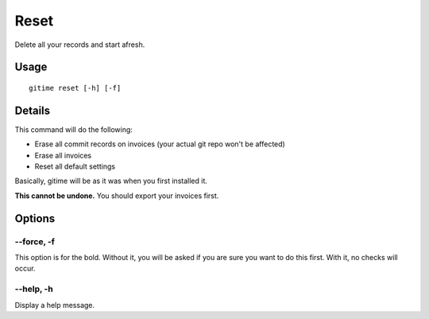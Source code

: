 Reset
=====

Delete all your records and start afresh.

Usage
-----

::

	gitime reset [-h] [-f]

Details
-------

This command will do the following:

- Erase all commit records on invoices (your actual git repo won't be affected)
- Erase all invoices
- Reset all default settings

Basically, gitime will be as it was when you first installed it.

**This cannot be undone.** You should export your invoices first.

Options
-------

--force, -f
***********

This option is for the bold. Without it, you will be asked if you are sure you want to do this first. With it, no checks will occur.

--help, -h
**********

Display a help message.